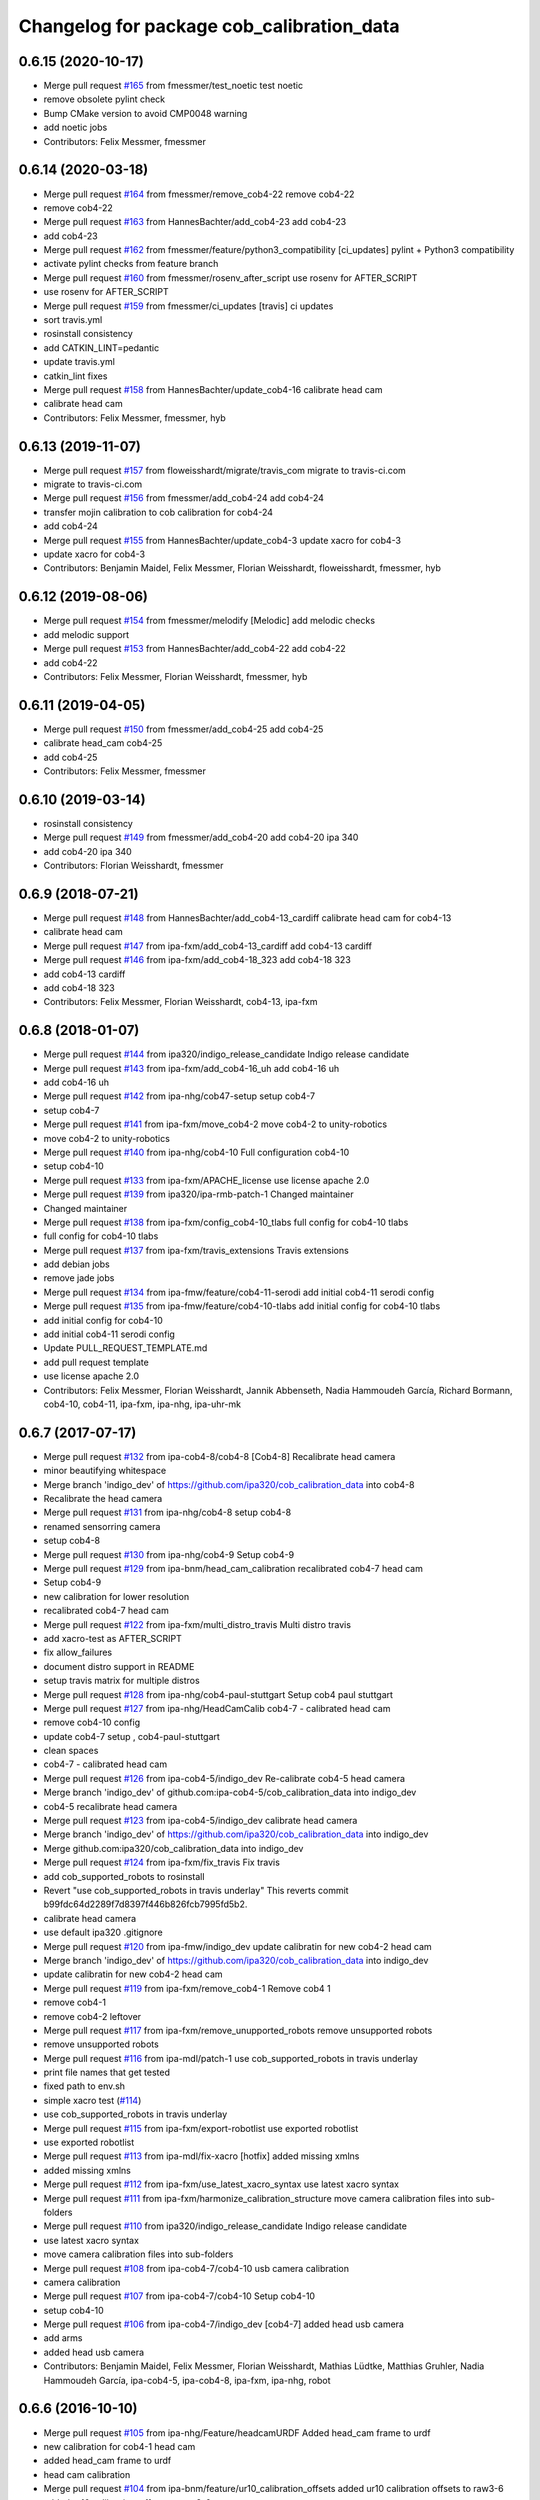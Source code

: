 ^^^^^^^^^^^^^^^^^^^^^^^^^^^^^^^^^^^^^^^^^^
Changelog for package cob_calibration_data
^^^^^^^^^^^^^^^^^^^^^^^^^^^^^^^^^^^^^^^^^^

0.6.15 (2020-10-17)
-------------------
* Merge pull request `#165 <https://github.com/ipa320/cob_calibration_data/issues/165>`_ from fmessmer/test_noetic
  test noetic
* remove obsolete pylint check
* Bump CMake version to avoid CMP0048 warning
* add noetic jobs
* Contributors: Felix Messmer, fmessmer

0.6.14 (2020-03-18)
-------------------
* Merge pull request `#164 <https://github.com/ipa320/cob_calibration_data/issues/164>`_ from fmessmer/remove_cob4-22
  remove cob4-22
* remove cob4-22
* Merge pull request `#163 <https://github.com/ipa320/cob_calibration_data/issues/163>`_ from HannesBachter/add_cob4-23
  add cob4-23
* add cob4-23
* Merge pull request `#162 <https://github.com/ipa320/cob_calibration_data/issues/162>`_ from fmessmer/feature/python3_compatibility
  [ci_updates] pylint + Python3 compatibility
* activate pylint checks from feature branch
* Merge pull request `#160 <https://github.com/ipa320/cob_calibration_data/issues/160>`_ from fmessmer/rosenv_after_script
  use rosenv for AFTER_SCRIPT
* use rosenv for AFTER_SCRIPT
* Merge pull request `#159 <https://github.com/ipa320/cob_calibration_data/issues/159>`_ from fmessmer/ci_updates
  [travis] ci updates
* sort travis.yml
* rosinstall consistency
* add CATKIN_LINT=pedantic
* update travis.yml
* catkin_lint fixes
* Merge pull request `#158 <https://github.com/ipa320/cob_calibration_data/issues/158>`_ from HannesBachter/update_cob4-16
  calibrate head cam
* calibrate head cam
* Contributors: Felix Messmer, fmessmer, hyb

0.6.13 (2019-11-07)
-------------------
* Merge pull request `#157 <https://github.com/ipa320/cob_calibration_data/issues/157>`_ from floweisshardt/migrate/travis_com
  migrate to travis-ci.com
* migrate to travis-ci.com
* Merge pull request `#156 <https://github.com/ipa320/cob_calibration_data/issues/156>`_ from fmessmer/add_cob4-24
  add cob4-24
* transfer mojin calibration to cob calibration for cob4-24
* add cob4-24
* Merge pull request `#155 <https://github.com/ipa320/cob_calibration_data/issues/155>`_ from HannesBachter/update_cob4-3
  update xacro for cob4-3
* update xacro for cob4-3
* Contributors: Benjamin Maidel, Felix Messmer, Florian Weisshardt, floweisshardt, fmessmer, hyb

0.6.12 (2019-08-06)
-------------------
* Merge pull request `#154 <https://github.com/ipa320/cob_calibration_data/issues/154>`_ from fmessmer/melodify
  [Melodic] add melodic checks
* add melodic support
* Merge pull request `#153 <https://github.com/ipa320/cob_calibration_data/issues/153>`_ from HannesBachter/add_cob4-22
  add cob4-22
* add cob4-22
* Contributors: Felix Messmer, Florian Weisshardt, fmessmer, hyb

0.6.11 (2019-04-05)
-------------------
* Merge pull request `#150 <https://github.com/ipa320/cob_calibration_data/issues/150>`_ from fmessmer/add_cob4-25
  add cob4-25
* calibrate head_cam cob4-25
* add cob4-25
* Contributors: Felix Messmer, fmessmer

0.6.10 (2019-03-14)
-------------------
* rosinstall consistency
* Merge pull request `#149 <https://github.com/ipa320/cob_calibration_data/issues/149>`_ from fmessmer/add_cob4-20
  add cob4-20 ipa 340
* add cob4-20 ipa 340
* Contributors: Florian Weisshardt, fmessmer

0.6.9 (2018-07-21)
------------------
* Merge pull request `#148 <https://github.com/ipa320/cob_calibration_data/issues/148>`_ from HannesBachter/add_cob4-13_cardiff
  calibrate head cam for cob4-13
* calibrate head cam
* Merge pull request `#147 <https://github.com/ipa320/cob_calibration_data/issues/147>`_ from ipa-fxm/add_cob4-13_cardiff
  add cob4-13 cardiff
* Merge pull request `#146 <https://github.com/ipa320/cob_calibration_data/issues/146>`_ from ipa-fxm/add_cob4-18_323
  add cob4-18 323
* add cob4-13 cardiff
* add cob4-18 323
* Contributors: Felix Messmer, Florian Weisshardt, cob4-13, ipa-fxm

0.6.8 (2018-01-07)
------------------
* Merge pull request `#144 <https://github.com/ipa320/cob_calibration_data/issues/144>`_ from ipa320/indigo_release_candidate
  Indigo release candidate
* Merge pull request `#143 <https://github.com/ipa320/cob_calibration_data/issues/143>`_ from ipa-fxm/add_cob4-16_uh
  add cob4-16 uh
* add cob4-16 uh
* Merge pull request `#142 <https://github.com/ipa320/cob_calibration_data/issues/142>`_ from ipa-nhg/cob47-setup
  setup cob4-7
* setup cob4-7
* Merge pull request `#141 <https://github.com/ipa320/cob_calibration_data/issues/141>`_ from ipa-fxm/move_cob4-2
  move cob4-2 to unity-robotics
* move cob4-2 to unity-robotics
* Merge pull request `#140 <https://github.com/ipa320/cob_calibration_data/issues/140>`_ from ipa-nhg/cob4-10
  Full configuration cob4-10
* setup cob4-10
* Merge pull request `#133 <https://github.com/ipa320/cob_calibration_data/issues/133>`_ from ipa-fxm/APACHE_license
  use license apache 2.0
* Merge pull request `#139 <https://github.com/ipa320/cob_calibration_data/issues/139>`_ from ipa320/ipa-rmb-patch-1
  Changed maintainer
* Changed maintainer
* Merge pull request `#138 <https://github.com/ipa320/cob_calibration_data/issues/138>`_ from ipa-fxm/config_cob4-10_tlabs
  full config for cob4-10 tlabs
* full config for cob4-10 tlabs
* Merge pull request `#137 <https://github.com/ipa320/cob_calibration_data/issues/137>`_ from ipa-fxm/travis_extensions
  Travis extensions
* add debian jobs
* remove jade jobs
* Merge pull request `#134 <https://github.com/ipa320/cob_calibration_data/issues/134>`_ from ipa-fmw/feature/cob4-11-serodi
  add initial cob4-11 serodi config
* Merge pull request `#135 <https://github.com/ipa320/cob_calibration_data/issues/135>`_ from ipa-fmw/feature/cob4-10-tlabs
  add initial config for cob4-10 tlabs
* add initial config for cob4-10
* add initial cob4-11 serodi config
* Update PULL_REQUEST_TEMPLATE.md
* add pull request template
* use license apache 2.0
* Contributors: Felix Messmer, Florian Weisshardt, Jannik Abbenseth, Nadia Hammoudeh García, Richard Bormann, cob4-10, cob4-11, ipa-fxm, ipa-nhg, ipa-uhr-mk

0.6.7 (2017-07-17)
------------------
* Merge pull request `#132 <https://github.com/ipa320/cob_calibration_data/issues/132>`_ from ipa-cob4-8/cob4-8
  [Cob4-8] Recalibrate head camera
* minor beautifying whitespace
* Merge branch 'indigo_dev' of https://github.com/ipa320/cob_calibration_data into cob4-8
* Recalibrate the head camera
* Merge pull request `#131 <https://github.com/ipa320/cob_calibration_data/issues/131>`_ from ipa-nhg/cob4-8
  setup cob4-8
* renamed sensorring camera
* setup cob4-8
* Merge pull request `#130 <https://github.com/ipa320/cob_calibration_data/issues/130>`_ from ipa-nhg/cob4-9
  Setup cob4-9
* Merge pull request `#129 <https://github.com/ipa320/cob_calibration_data/issues/129>`_ from ipa-bnm/head_cam_calibration
  recalibrated cob4-7 head cam
* Setup cob4-9
* new calibration for lower resolution
* recalibrated cob4-7 head cam
* Merge pull request `#122 <https://github.com/ipa320/cob_calibration_data/issues/122>`_ from ipa-fxm/multi_distro_travis
  Multi distro travis
* add xacro-test as AFTER_SCRIPT
* fix allow_failures
* document distro support in README
* setup travis matrix for multiple distros
* Merge pull request `#128 <https://github.com/ipa320/cob_calibration_data/issues/128>`_ from ipa-nhg/cob4-paul-stuttgart
  Setup cob4 paul stuttgart
* Merge pull request `#127 <https://github.com/ipa320/cob_calibration_data/issues/127>`_ from ipa-nhg/HeadCamCalib
  cob4-7 - calibrated head cam
* remove cob4-10 config
* update cob4-7 setup , cob4-paul-stuttgart
* clean spaces
* cob4-7 - calibrated head cam
* Merge pull request `#126 <https://github.com/ipa320/cob_calibration_data/issues/126>`_ from ipa-cob4-5/indigo_dev
  Re-calibrate cob4-5 head camera
* Merge branch 'indigo_dev' of github.com:ipa-cob4-5/cob_calibration_data into indigo_dev
* cob4-5 recalibrate head camera
* Merge pull request `#123 <https://github.com/ipa320/cob_calibration_data/issues/123>`_ from ipa-cob4-5/indigo_dev
  calibrate head camera
* Merge branch 'indigo_dev' of https://github.com/ipa320/cob_calibration_data into indigo_dev
* Merge github.com:ipa320/cob_calibration_data into indigo_dev
* Merge pull request `#124 <https://github.com/ipa320/cob_calibration_data/issues/124>`_ from ipa-fxm/fix_travis
  Fix travis
* add cob_supported_robots to rosinstall
* Revert "use cob_supported_robots in travis underlay"
  This reverts commit b99fdc64d2289f7d8397f446b826fcb7995fd5b2.
* calibrate head camera
* use default ipa320 .gitignore
* Merge pull request `#120 <https://github.com/ipa320/cob_calibration_data/issues/120>`_ from ipa-fmw/indigo_dev
  update calibratin for new cob4-2 head cam
* Merge branch 'indigo_dev' of https://github.com/ipa320/cob_calibration_data into indigo_dev
* update calibratin for new cob4-2 head cam
* Merge pull request `#119 <https://github.com/ipa320/cob_calibration_data/issues/119>`_ from ipa-fxm/remove_cob4-1
  Remove cob4 1
* remove cob4-1
* remove cob4-2 leftover
* Merge pull request `#117 <https://github.com/ipa320/cob_calibration_data/issues/117>`_ from ipa-fxm/remove_unupported_robots
  remove unsupported robots
* remove unsupported robots
* Merge pull request `#116 <https://github.com/ipa320/cob_calibration_data/issues/116>`_ from ipa-mdl/patch-1
  use cob_supported_robots in travis underlay
* print file names that get tested
* fixed path to env.sh
* simple xacro test (`#114 <https://github.com/ipa320/cob_calibration_data/issues/114>`_)
* use cob_supported_robots in travis underlay
* Merge pull request `#115 <https://github.com/ipa320/cob_calibration_data/issues/115>`_ from ipa-fxm/export-robotlist
  use exported robotlist
* use exported robotlist
* Merge pull request `#113 <https://github.com/ipa320/cob_calibration_data/issues/113>`_ from ipa-mdl/fix-xacro
  [hotfix] added missing xmlns
* added missing xmlns
* Merge pull request `#112 <https://github.com/ipa320/cob_calibration_data/issues/112>`_ from ipa-fxm/use_latest_xacro_syntax
  use latest xacro syntax
* Merge pull request `#111 <https://github.com/ipa320/cob_calibration_data/issues/111>`_ from ipa-fxm/harmonize_calibration_structure
  move camera calibration files into sub-folders
* Merge pull request `#110 <https://github.com/ipa320/cob_calibration_data/issues/110>`_ from ipa320/indigo_release_candidate
  Indigo release candidate
* use latest xacro syntax
* move camera calibration files into sub-folders
* Merge pull request `#108 <https://github.com/ipa320/cob_calibration_data/issues/108>`_ from ipa-cob4-7/cob4-10
  usb camera calibration
* camera calibration
* Merge pull request `#107 <https://github.com/ipa320/cob_calibration_data/issues/107>`_ from ipa-cob4-7/cob4-10
  Setup cob4-10
* setup cob4-10
* Merge pull request `#106 <https://github.com/ipa320/cob_calibration_data/issues/106>`_ from ipa-cob4-7/indigo_dev
  [cob4-7] added head usb camera
* add arms
* added head usb camera
* Contributors: Benjamin Maidel, Felix Messmer, Florian Weisshardt, Mathias Lüdtke, Matthias Gruhler, Nadia Hammoudeh García, ipa-cob4-5, ipa-cob4-8, ipa-fxm, ipa-nhg, robot

0.6.6 (2016-10-10)
------------------
* Merge pull request `#105 <https://github.com/ipa320/cob_calibration_data/issues/105>`_ from ipa-nhg/Feature/headcamURDF
  Added head_cam frame to urdf
* new calibration for cob4-1 head cam
* added head_cam frame to urdf
* head cam calibration
* Merge pull request `#104 <https://github.com/ipa320/cob_calibration_data/issues/104>`_ from ipa-bnm/feature/ur10_calibration_offsets
  added ur10 calibration offsets to raw3-6
* added ur10 calibration_offsets to raw3-6
* Merge pull request `#103 <https://github.com/ipa320/cob_calibration_data/issues/103>`_ from ipa-fmw/indigo_dev
  remove -j1 from travis script
* remove -j1 from travis script
* Merge pull request `#102 <https://github.com/ipa320/cob_calibration_data/issues/102>`_ from ipa-cob4-5/indigo_dev
  add arm and sensorring for cob4-5
* add arm and sensorring for cob4-5
* Merge pull request `#101 <https://github.com/ipa320/cob_calibration_data/issues/101>`_ from ipa-cob4-7/indigo_dev
  setup cob4-7
* setup cob4-7
* Merge pull request `#100 <https://github.com/ipa320/cob_calibration_data/issues/100>`_ from ipa-cob4-5/indigo_dev
  Setup cob4-5
* setup cob4-5
* Merge pull request `#98 <https://github.com/ipa320/cob_calibration_data/issues/98>`_ from ipa320/indigo_release_candidate
  Updates from latest release
* Contributors: Benjamin Maidel, Florian Weisshardt, Matthias Gruhler, ipa-cob4-1, ipa-cob4-5, ipa-nhg, robot

0.6.5 (2016-04-01)
------------------
* Merge pull request `#96 <https://github.com/ipa320/cob_calibration_data/issues/96>`_ from ipa-nhg/CalibCam
  Adjusted offset calibration of the torso cameras
* calibrated the torso cameras
* Merge pull request `#95 <https://github.com/ipa320/cob_calibration_data/issues/95>`_ from ipa-fmw/travis
  use script based travis config
* use script based travis config
* Merge branch 'travis' of github.com:ipa-fmw/cob_calibration_data into travis
* use script based travis config
* Merge pull request `#7 <https://github.com/ipa320/cob_calibration_data/issues/7>`_ from ipa-fmw/indigo_dev
  updates from ipa320
* Merge pull request `#5 <https://github.com/ipa320/cob_calibration_data/issues/5>`_ from ipa320/indigo_dev
  updates from ipa320
* Merge pull request `#6 <https://github.com/ipa320/cob_calibration_data/issues/6>`_ from ipa-fmw/travis
  Travis
* Merge pull request `#94 <https://github.com/ipa320/cob_calibration_data/issues/94>`_ from ipa-fmw/travis
  update travis config
* Merge pull request `#93 <https://github.com/ipa320/cob_calibration_data/issues/93>`_ from ipa-fxm/feature_cob4-1_without_arms
  remove cob4-1 arms and gripper
* Create .travis.rosinstall
* Update .travis.yml
* Merge pull request `#4 <https://github.com/ipa320/cob_calibration_data/issues/4>`_ from ipa320/indigo_dev
  update from ipa320
* remove cob4-1 arms and gripper
* Merge pull request `#92 <https://github.com/ipa320/cob_calibration_data/issues/92>`_ from ipa-nhg/sensorring
  Added asus to sensorring
* added kinect to sensorring
* Merge pull request `#90 <https://github.com/ipa320/cob_calibration_data/issues/90>`_ from ipa-fmw/indigo_dev
  travis support for indigo
* Update .travis.yml
* Merge pull request `#3 <https://github.com/ipa320/cob_calibration_data/issues/3>`_ from ipa320/indigo_dev
  updates from ipa320
* Merge pull request `#89 <https://github.com/ipa320/cob_calibration_data/issues/89>`_ from ipa-cob4-3/indigo_dev
  added cob4-3
* Merge pull request `#88 <https://github.com/ipa320/cob_calibration_data/issues/88>`_ from ipa320/indigo_release_candidate
  Updates from release candidate
* added cob4-3
* Contributors: Felix Messmer, Florian Weisshardt, ipa-cob4-3, ipa-fxm, ipa-nhg

0.6.4 (2015-08-25)
------------------
* remove obsolete autogenerated mainpage.dox files
* add explicit exec_depend to xacro
* remove trailing whitespaces
* migrate to package format 2
* cleanup
* Contributors: Felix Messmer, Florian Weisshardt, Nadia Hammoudeh García, ipa-fxm

0.6.3 (2015-06-17)
------------------
* Merge pull request `#84 <https://github.com/ipa320/cob_calibration_data/issues/84>`_ from ipa-fxm/indigo_dev
  Remove calibration_refs for cob3-2
* remove calibration_refs for cob3-2
* Merge branch 'indigo_dev' of github.com:ipa320/cob_calibration_data into indigo_dev
* Merge pull request `#81 <https://github.com/ipa320/cob_calibration_data/issues/81>`_ from ipa-cob3-2/indigo_dev
  added cob3-2
* allow laser calibration
* remove unsupported calibration_rising
* update cob3-2 calibration
* added cob3-2
* Merge pull request `#78 <https://github.com/ipa320/cob_calibration_data/issues/78>`_ from ipa-fxm/indigo_use_2dof_torso
  [Indigo] add 2dof torso to cob4-2
* add 2dof torso to cob4-2
* Merge pull request `#79 <https://github.com/ipa320/cob_calibration_data/issues/79>`_ from ipa-cob4-4/indigo_dev
  added cob4-4
* added cob4-4
* Merge pull request `#77 <https://github.com/ipa320/cob_calibration_data/issues/77>`_ from ipa-fxm/indigo_dev
  [Indigo] added gripper for cob4-1
* beautify CMakeLists
* added gripper for cob4-1
* Merge pull request `#76 <https://github.com/ipa320/cob_calibration_data/issues/76>`_ from ipa-nhg/cob4_gripper
  cob4_gripper
* cob4_gripper
* Merge pull request `#75 <https://github.com/ipa320/cob_calibration_data/issues/75>`_ from ipa-nhg/cob4-6
  setup cob4-6
* setup cob4-6
* Update .travis.yml
* Update README.md
* Update .travis.yml
* Update README.md
* Update README.md
* Update README.md
* Update README.md
* add travis.yml
* Merge pull request `#74 <https://github.com/ipa320/cob_calibration_data/issues/74>`_ from ipa320/indigo_release_candidate
  Indigo release candidate
* Contributors: Felix Messmer, Florian Weisshardt, Nadia Hammoudeh García, ipa-cob3-2, ipa-cob4-4, ipa-cob4-6, ipa-fxm, ipa-nhg

0.6.2 (2014-12-15)
------------------
* Merge branch 'indigo_dev' of https://github.com/ipa320/cob_calibration_data into indigo_dev
* remove cob3-3
* Merge pull request `#73 <https://github.com/ipa320/cob_calibration_data/issues/73>`_ from ipa320/indigo_release_candidate
  Indigo release candidate
* Contributors: Florian Weisshardt

0.6.1 (2014-12-15)
------------------
* Merge branch 'indigo_dev' into indigo_release_candidate
* delete cob3-3
* Merge pull request `#72 <https://github.com/ipa320/cob_calibration_data/issues/72>`_ from ipa-fmw/indigo_dev
  cleanup: cob4-1 with torso and head; cob4-2 without torso and head
* cleanup: cob4-1 with torso and head; cob4-2 without torso and head
* Merge pull request `#71 <https://github.com/ipa320/cob_calibration_data/issues/71>`_ from ipa-nhg/cob3-9
  Cob3 9
* cob3-9
* cob3-9
* Merge pull request `#70 <https://github.com/ipa320/cob_calibration_data/issues/70>`_ from ipa-fmw/delete_unsupported_robots
  [indigo] Delete unsupported robots
* delete desire
* delete cob3-8
* delete cob3-7
* delete cob3-5
* delete cob3-4
* delete cob3-2
* delete cob3-1
* Merge pull request `#2 <https://github.com/ipa320/cob_calibration_data/issues/2>`_ from ipa320/indigo_dev
  Indigo dev
* Contributors: Florian Weisshardt, Nadia Hammoudeh García, ipa-nhg

0.6.0 (2014-09-16)
------------------
* Merge pull request `#68 <https://github.com/ipa320/cob_calibration_data/issues/68>`_ from ipa-fxm/indigo_dev
  [Indigo] Bring in Hydro updates
* Merge branch 'hydro_dev' of github.com:ipa320/cob_calibration_data into indigo_dev
* Merge pull request `#67 <https://github.com/ipa320/cob_calibration_data/issues/67>`_ from ipa-cob4-2/hydro_dev
  added cob4-2 to the robot list
* Merge branch 'hydro_dev' of https://github.com/ipa-cob4-2/cob_calibration_data into hydro_dev
* Added cob4-2 robot CMakeLists
* Merge pull request `#66 <https://github.com/ipa320/cob_calibration_data/issues/66>`_ from ipa320/indigo_release_candidate
  Indigo release candidate
* Merge pull request `#65 <https://github.com/ipa320/cob_calibration_data/issues/65>`_ from ipa-fxm/indigo_dev
  Hydro updates
* Merge pull request `#11 <https://github.com/ipa320/cob_calibration_data/issues/11>`_ from ipa-fxm/hydro_dev
  Hydro updates
* Merge pull request `#64 <https://github.com/ipa320/cob_calibration_data/issues/64>`_ from ipa-cob3-8/hydro_dev
  cob3-8 calibration
* Merge branch 'hydro_dev' of github.com:ipa-cob3-8/cob_calibration_data into hydro_dev
* cob3-8 calibration
* cob3-8 calibration
* Contributors: Florian Weisshardt, Nadia Hammoudeh García, ipa-cob3-8, ipa-cob4-2, ipa-fxm, ipa-nhg

0.5.2 (2014-08-25)
------------------
* Merge pull request `#63 <https://github.com/ipa320/cob_calibration_data/issues/63>`_ from ipa-fxm/indigo_dev
  Indigo rockz
* fix property name for cob3-8 pg70
* Merge branch 'hydro_dev' of github.com:ipa-fxm/cob_calibration_data into indigo_dev
* Merge pull request `#62 <https://github.com/ipa320/cob_calibration_data/issues/62>`_ from ipa-cob3-8/hydro_dev
  setup cob3-8
* setup cob3-8
* Merge pull request `#61 <https://github.com/ipa320/cob_calibration_data/issues/61>`_ from ipa-cob3-8/hydro_dev
  setup cob3-8
* setup cob3-8
* Merge branch 'indigo_dev' of github.com:ipa320/cob_calibration_data into indigo_dev
* Merge pull request `#59 <https://github.com/ipa320/cob_calibration_data/issues/59>`_ from ipa-nhg/hydro_dev
  cob3-8 has pg70 as gripper
* cob3-8 has pg70 as gripper
* Merge pull request `#57 <https://github.com/ipa320/cob_calibration_data/issues/57>`_ from ipa-fxm/indigo_dev
  Indigo dev
* Merge pull request `#58 <https://github.com/ipa320/cob_calibration_data/issues/58>`_ from ipa-nhg/cob3-8
  calibration files for cob3-8
* calibration files for cob3-8
* updated calibration from automatica14
* Merge pull request `#56 <https://github.com/ipa320/cob_calibration_data/issues/56>`_ from ipa-fxm/hydro_dev
  added missing offset
* correct offset
* added missing offset
* Merge pull request `#54 <https://github.com/ipa320/cob_calibration_data/issues/54>`_ from ipa-cob4-1/hydro_dev
  rename cam3d calibration files
* Merge pull request `#55 <https://github.com/ipa320/cob_calibration_data/issues/55>`_ from abubeck/feature/raw3-4-update
  added calibration for ur on raw3-4
* Retabbing
* added calibration for ur on raw3-4
* rename cam3d calibration files
* Merge pull request `#53 <https://github.com/ipa320/cob_calibration_data/issues/53>`_ from ipa-nhg/cob4-2
  add cob4-2
* add cob4-2
* Merge pull request `#52 <https://github.com/ipa320/cob_calibration_data/issues/52>`_ from ipa-fxm/hydro_dev
  undo wrong calib offsets
* undo wrong calib offsets
* Merge pull request `#51 <https://github.com/ipa320/cob_calibration_data/issues/51>`_ from ipa-fxm/hydro_dev
  Hydro Updates
* Merge branch 'hydro_dev' of github.com:ipa320/cob_calibration_data into hydro_dev
* Update package.xml
* Merge pull request `#50 <https://github.com/ipa320/cob_calibration_data/issues/50>`_ from ipa-nhg/hydro_dev
  New maintainer
* New maintainer
* Merge branch 'groovy_dev' of github.com:ipa320/cob_calibration_data into merge-groovy_dev
* Merge pull request `#49 <https://github.com/ipa320/cob_calibration_data/issues/49>`_ from ipa-nhg/hydro_dev
  merge cob4
* merge cob4
* Merge pull request `#48 <https://github.com/ipa320/cob_calibration_data/issues/48>`_ from ipa-cob4-1/groovy_dev
  Added sensors to cob4 description
* Merge branch 'groovy_dev' of http://github.com/ipa-nhg/cob_calibration_data into groovy_dev
* Merge pull request `#47 <https://github.com/ipa320/cob_calibration_data/issues/47>`_ from ipa-bnm/groovy_dev
  added calibration offsets for raw3-3s head and neck
* Added sensors to cob4 description
* added calibration offsets for raw3-3s head
* Merge pull request `#46 <https://github.com/ipa320/cob_calibration_data/issues/46>`_ from ipa320/hydro_release_candidate
  Hydro release candidate
* Merge branch 'groovy_dev' of github.com:ipa320/cob_calibration_data into groovy_dev
  Conflicts:
  raw3-1/calibration/calibration_default.urdf.xacro
* changed camera calibration
* Merge branch 'groovy_dev' of https://github.com/ipa-raw3-1/cob_calibration_data into groovy_dev
* changed calibration of camera head
* new prosilica camera calibration
* Contributors: Alexander Bubeck, Felix Messmer, Florian Weisshardt, Nadia Hammoudeh García, abubeck, ipa-bnm, ipa-cob3-8, ipa-cob4-1, ipa-fxm, ipa-nhg, ipa-raw3-3, raw3-1 administrator

0.5.1 (2014-03-20)
------------------
* Merge pull request `#44 <https://github.com/ipa320/cob_calibration_data/issues/44>`_ from ipa-fxm/hydro_dev
  raw3-1 has not been calibrated yet
* raw3-1 has not been calibrated yet
* Merge pull request `#43 <https://github.com/ipa320/cob_calibration_data/issues/43>`_ from ipa-fxm/hydro_dev
  Hydro Updates
* Merge pull request `#10 <https://github.com/ipa320/cob_calibration_data/issues/10>`_ from ipa-fxm/groovy_dev
  bring groovy updates to hydro
* merge with ipa-320
* Merge pull request `#42 <https://github.com/ipa320/cob_calibration_data/issues/42>`_ from ipa-nhg/groovy_dev_cob4
  cob4 integration
* Renamed sensorring
* tested on robot
* cob4 integration
* Merge pull request `#41 <https://github.com/ipa320/cob_calibration_data/issues/41>`_ from ipa-nhg/hydro_dev
  New cob3-3 calibration
* New cob3-3 calibration
* Merge pull request `#39 <https://github.com/ipa320/cob_calibration_data/issues/39>`_ from ipa-fxm/hydro_dev
  bring groovy updates to hydro
* Merge pull request `#40 <https://github.com/ipa320/cob_calibration_data/issues/40>`_ from ipa-nhg/groovy_dev
  New cob3-3 calibration
* New cob3-3 calibration
* removing cob3-5b
* Merge pull request `#9 <https://github.com/ipa320/cob_calibration_data/issues/9>`_ from ipa-fxm/groovy_dev
  bring groovy updates to hydro
* merge with ipa320
* new calibration - 20140123
* Merge pull request `#37 <https://github.com/ipa320/cob_calibration_data/issues/37>`_ from ipa-nhg/merge
  Merge from cob3-3 calibration user
* Merge branch 'groovy_dev' of https://github.com/ipa320/cob_calibration_data into merge
* Merge pull request `#36 <https://github.com/ipa320/cob_calibration_data/issues/36>`_ from ipa-cob3-6/groovy_dev
  cob3-6 setup
* Merge branch 'groovy_dev' of http://github.com/ipa-nhg/cob_calibration_data into stable
* Last calibration update (cob3-3)
* Merge branch 'groovy_dev' of https://github.com/ipa-cob3-5/cob_calibration_data into groovy_dev
* adapt calibration
* merge
* Merge pull request `#34 <https://github.com/ipa320/cob_calibration_data/issues/34>`_ from ipa-rmb/groovy_dev
  Manual offsets for cob3-5 and setup for cob3-5b
* manual calibration for cob3-5b done
* fixed wrong minus sign bug
* added the manually adjusted offsets from cob3-5 and some intial values for cob3-5b
* added data for cob3-5b
* reset wrong calibration of cob3-5
* Merge pull request `#33 <https://github.com/ipa320/cob_calibration_data/issues/33>`_ from mas-group/hydro_dev
  updated cob3-1 calibration
* correct calibration offsets for cob3-1
* Merge branch 'hydro_dev' of github.com:ipa320/cob_calibration_data into hydro_dev
  Conflicts:
  cob3-1/calibration/calibration_offset.urdf.xacro
* Merge pull request `#32 <https://github.com/ipa320/cob_calibration_data/issues/32>`_ from ipa-fxm/hydro_dev
  bring groovy updates to hydro + make it work
* first rough calibration of the camera head
* remove files which have moved to cob_hardware_config
* Merge branch 'hydro_dev' of github.com:ipa320/cob_calibration_data into hydro_dev
* Merge branch 'groovy_dev' of github.com:ipa-nhg/cob_calibration_data into groovy_dev
* Merge branch 'groovy_dev' of https://github.com/ipa320/cob_calibration_data into groovy_dev
* Added calibration parameter for ur_connector
* Merge pull request `#7 <https://github.com/ipa320/cob_calibration_data/issues/7>`_ from ipa-fxm/groovy_dev
  bring groovy updates to hydro
* Merge pull request `#31 <https://github.com/ipa320/cob_calibration_data/issues/31>`_ from ipa-fxm/groovy_dev
  Harmonizing and beautifying
* beautifying
* merge fix
* merge fix
* harmonize with cob structure
* Merge pull request `#30 <https://github.com/ipa320/cob_calibration_data/issues/30>`_ from ipa-fxm/groovy_dev
  remove obsolete files
* remove obsolete files
* fix merge
* Merge branch 'groovy_dev' of github.com:ipa-nhg/cob_calibration_data into groovy_dev
  Conflicts:
  cob3-5/calibration/calibration_default.urdf.xacro
* Merge pull request `#29 <https://github.com/ipa320/cob_calibration_data/issues/29>`_ from ipa-fxm/groovy_dev
  minor cleaning up
* merge with ipa320
* adapt gitignore
* merge
* removed obsolete entry
* merge with ja
* Merge branch 'stable' of github.com:ipa-fmw-ja/cob_calibration_data into stable
* 3DOF Tray for cob3-5
* Merge branch 'stable' of github.com:ipa-fmw-ja/cob_calibration_data into stable
* loadable intrinsic calibration for kinect
* calibration offset for cob3-7 resetted
* merge with 320 and ja
* offset cam_reference and cam_l differ
* calibration for cob3-3 after modification
* merge
* Merge pull request `#26 <https://github.com/ipa320/cob_calibration_data/issues/26>`_ from ipa-cob3-7/groovy_dev
  Renamed ur_connector
* Renamed ur_connector
* Merge pull request `#25 <https://github.com/ipa320/cob_calibration_data/issues/25>`_ from ipa-cob3-7/groovy_dev
  Update calibration cob3-7
* Update calibration cob3-7
* Merge branch 'groovy_dev' of github.com:ipa-nhg/cob_calibration_data into groovy_dev
* Merge branch 'groovy_dev' of github.com:ipa-nhg/cob_calibration_data into groovy_dev
  Conflicts:
  cob3-5/calibration/calibration_offset.urdf.xacro
* Update kinect_rgb.yaml
  changed camera_name (not in use)
* gitignore
* new cob3-7 data (copied from cob3-6)
* move calibration
* Merge pull request `#24 <https://github.com/ipa320/cob_calibration_data/issues/24>`_ from ipa-raw3-1/groovy_dev
  changed cal from icra
* changed cal from icra
* Merge pull request `#23 <https://github.com/ipa320/cob_calibration_data/issues/23>`_ from abubeck/groovy_dev
  Added calibrations for rob@work towers
* Merge branch 'groovy_dev' of github.com:abubeck/cob_calibration_data into groovy_dev
* added tower configs to all raw's
* Merge pull request `#21 <https://github.com/ipa320/cob_calibration_data/issues/21>`_ from abubeck/hydro_dev
  Updates and catkin for hydro
* Merge branch 'groovy_catkin' of github.com:ipa320/cob_calibration_data into ipa320_catkin
* set torso reference positions of cob3-1 to zero
* added installer stuff
* Merge branch 'feature/catkin' of github.com:abubeck/cob_calibration_data into feature/catkin
* Merge branch 'review320' into feature/catkin
* Merge pull request `#1 <https://github.com/ipa320/cob_calibration_data/issues/1>`_ from ipa320/groovy_dev
  Groovy dev
* Merge pull request `#20 <https://github.com/ipa320/cob_calibration_data/issues/20>`_ from abubeck/feature/catkin
  Feature/catkin
* merge
* update calibration for cob3-5
* Merge branch 'groovy_dev' into feature/catkin
* initial catkin version
* calibration for cob3-3
* move to cob_hardware_config
* set all schunk defaults and offsets to 0.0
* Merge pull request `#19 <https://github.com/ipa320/cob_calibration_data/issues/19>`_ from ipa-cob3-7/groovy_dev
  added cob3-7
* deleted files
* CAlibration data for cob3-7
* fix calibration urdfs for cob3-6 and cob3-5
* Merge pull request `#18 <https://github.com/ipa320/cob_calibration_data/issues/18>`_ from ipa-bnm/groovy_dev
  calibration fixes
* Merge pull request `#17 <https://github.com/ipa320/cob_calibration_data/issues/17>`_ from ipa-cob3-4/groovy_dev
  Update default calibration value
* calibration for cob3-3
* Merge branch 'groovy_dev' of github.com:ipa-cob3-5/cob_calibration_data into groovy_dev
* Merge branch 'groovy_dev' of github.com:ipa320/cob_calibration_data into groovy_dev
* Added calibration datas for powerball
* Update default calibration value
* updated torso references as aquired on 2013-05-23
* unifying
* raw3-3 calibration fixes (whitespaces)
* merge
* merge
* update arm7 ref
* Merge pull request `#16 <https://github.com/ipa320/cob_calibration_data/issues/16>`_ from ipa-fxm/groovy_dev
  fix transformation for tray_powerball
* fix transformation for tray_powerball
* Merge pull request `#15 <https://github.com/ipa320/cob_calibration_data/issues/15>`_ from ipa-fxm/test_groovy_calibration
  Test groovy calibration
* Merge pull request `#5 <https://github.com/ipa320/cob_calibration_data/issues/5>`_ from ipa-fxm/groovy_dev
  Groovy dev
* adjusted calibration structure for desire
* adjusted calibration structure for all raw's
* Merge pull request `#4 <https://github.com/ipa320/cob_calibration_data/issues/4>`_ from ipa-fxm/groovy_dev
  Groovy dev
* introducing macros for head and sdh, fixing def_head mount position
* introducing macros for sdh, fixing def_head mount position
* introducing macros for sdh, fixing def_head mount position
* introducing macros for sdh, fixing def_head mount position, using param from real robot cob3-3
* introducing macros for head and sdh
* introducing macros for head and sdh
* consequently use old values from ipa320/electric_dev branch in calibration_default - all calibration_offsets are 0.0
* fix wrong orientation of kinect
* delete obsolete files
* delete obsolete files
* fixes in calibration structure
* delete obsolete file
* fix wrong orientation of kinect
* delete obsolete file
* fix wrong orientation of kinect
* new structure - old values for cob3-2
* new structure - old values for cob3-1
* Merge branch 'groovy_dev' of git://github.com/ipa-fxm/cob_calibration_data into groovy_dev
* rename cam_ref_X back to cam_l_X for compatibiliy with cob_common and cob_robots
* Merge branch 'groovy_dev' of git://github.com/ipa-raw3-1/cob_calibration_data into groovy_dev
* added new robot raw3-6
* new manual calibration for raw3-1
* fixed arm_base_link orientation
* Merge branch 'groovy_dev' of github.com:ipa-raw3-1/cob_calibration_data into groovy_dev
* fixed arm_moount_position
* Merge branch 'groovy_dev' of github.com:ipa-raw3-1/cob_calibration_data into groovy_dev
* merged new calibration_data
* raw with offset calibration
* default values for arm and torso mount positions for r@w
* calibration for cam3d
* Merge pull request `#12 <https://github.com/ipa320/cob_calibration_data/issues/12>`_ from ipa-bnm/raw3-5
  added raw3-5 calibration data
* added raw3-5 calibration data
* Merge branch 'master' of github.com:ipa-fmw-ja/cob_calibration_data
  Conflicts:
  cob3-6/calibration/calibration.urdf.xacro
* new calibration
* Merge pull request `#3 <https://github.com/ipa320/cob_calibration_data/issues/3>`_ from ipa320/groovy_dev
  adjust cob3-6 tray
* Update calibration.urdf.xacro
  reference for arm7 link changed
* calibration for cob3-6
* camera reference cob3-6
* moved default
* moved default values
* calibration files for new robot model
* adopted cob3-3 calibration to new robot model
* adjust cob3-6 tray
* reset of camera mount position
* powerball tray and new head reference
  reset of camera mount position
* calibration for cob3-3
* raw calibration for cob3-5
* release 0.1.2
* Merge pull request `#11 <https://github.com/ipa320/cob_calibration_data/issues/11>`_ from b-it-bots/master
  updated calibration parameters for cob3-1
* arm_6_ref changed for cob3-5
* update kinect arm calibration cob3-1
* update camera calibration for cob3-1
* calibration reset
* Merge pull request `#10 <https://github.com/ipa320/cob_calibration_data/issues/10>`_ from b-it-bots/master
  update calibration parameter for cob3-1
* add calibration files for cob3-1 cameras
* update calibration parameter for cob3-1
* using powerball tray for cob3-6
* update tray offset for cob3-1
* Merge pull request `#9 <https://github.com/ipa320/cob_calibration_data/issues/9>`_ from ipa-mig/master
  Calibration data for raw3-3
* add calibration data for raw3-3 (copied from raw3-1)
* offset calibration
* Merge branch 'master' of github.com:ipa320/cob_calibration_data
* new arm references for cob3-6
* Merge branch 'master' of github.com:ipa320/cob_calibration_data
* new calibration for cob3-3
* Merge pull request `#8 <https://github.com/ipa320/cob_calibration_data/issues/8>`_ from ipa-bnm/master
  raw3-1 torso calibration
* changed torso pan calibration
* Merge pull request `#7 <https://github.com/ipa320/cob_calibration_data/issues/7>`_ from ipa-mdl/master
  new arm calibration data for cob3-6
* new arm calibration for cob3-6 (calibrated modules 5 and 7 manually)
* cob3-6 lwa calibration
* calibrated tray
* Merge pull request `#6 <https://github.com/ipa320/cob_calibration_data/issues/6>`_ from abubeck/master
  empty calibration for raw3-4
* Merge branch 'master' of github.com:ipa320/cob_calibration_data
* New reference position for lwa in cob3-6
* Merge branch 'master' of https://github.com/ipa320/cob_calibration_data
* added calibration of raw3-4
* Merge pull request `#5 <https://github.com/ipa320/cob_calibration_data/issues/5>`_ from ipa-fxm/master
  new calibration for cob3-3
* new calibration for cob3-3
* fix merge
* Merge pull request `#4 <https://github.com/ipa320/cob_calibration_data/issues/4>`_ from abubeck/master
  Updated raw3-1 calibration
* updated calibration from actual robot
* fixed calibration structure
* Merge pull request `#2 <https://github.com/ipa320/cob_calibration_data/issues/2>`_ from ipa-nhg/master
  New reference parameters for cob3-4
* fix calibration for cob3-1 and cob3-2
* adapt calibration for desire
* Merge pull request `#3 <https://github.com/ipa320/cob_calibration_data/issues/3>`_ from ipa-jsf-mf/master
  new calibration for cob3-3
* Merge remote-tracking branch 'origin/master'
* The calibration parameters for the kuka arm should be 0
* new calibration for cob3-3git
* New calibration for cob3-4
* reference position update
* new arm reference for cob3-5
* calibration for cob3-6
* Merge branch 'master' of github.com:ipa320/cob_calibration_data
* new ref pos for torso of cob3-5
* new calibration for cob3-2
* torso and arm calibration for cob3-5
* Merge branch 'master' of github.com:ipa320/cob_calibration_data
* initial calibration for cob3-5
* new calibration for torso and arm for cob3-2
* Merge pull request `#1 <https://github.com/ipa320/cob_calibration_data/issues/1>`_ from ipa-fmw/master
  new calibration for cob3-3 after changes in camera focus
* Merge pull request `#1 <https://github.com/ipa320/cob_calibration_data/issues/1>`_ from ipa-jsf-mf/master
  update calibration after image sharpness improvment by jsf
* new calibration for cob3-3
* release 0.1.1
* release 0.1.0
* update manifest
* new calibration for cob3-3
* copied all calibration data
* add warning
* initial version
* Initial commit
* Contributors: Alexander Bubeck, Felix Messmer, Florian Weißhardt, Frederik Hegger, Jannik, Jannik Abbenseth, Nadia Hammoudeh García, Richard Bormann, abubeck, calibration, cob3-1-pc1, cob3-5, demo@cob3-1-pc1, ipa-bnm, ipa-cob3-4, ipa-cob3-5, ipa-cob3-7, ipa-fmw, ipa-fxm, ipa-jsf-mf, ipa-mdl, ipa-mig, ipa-nhg, raw3-1 administrator, robot
